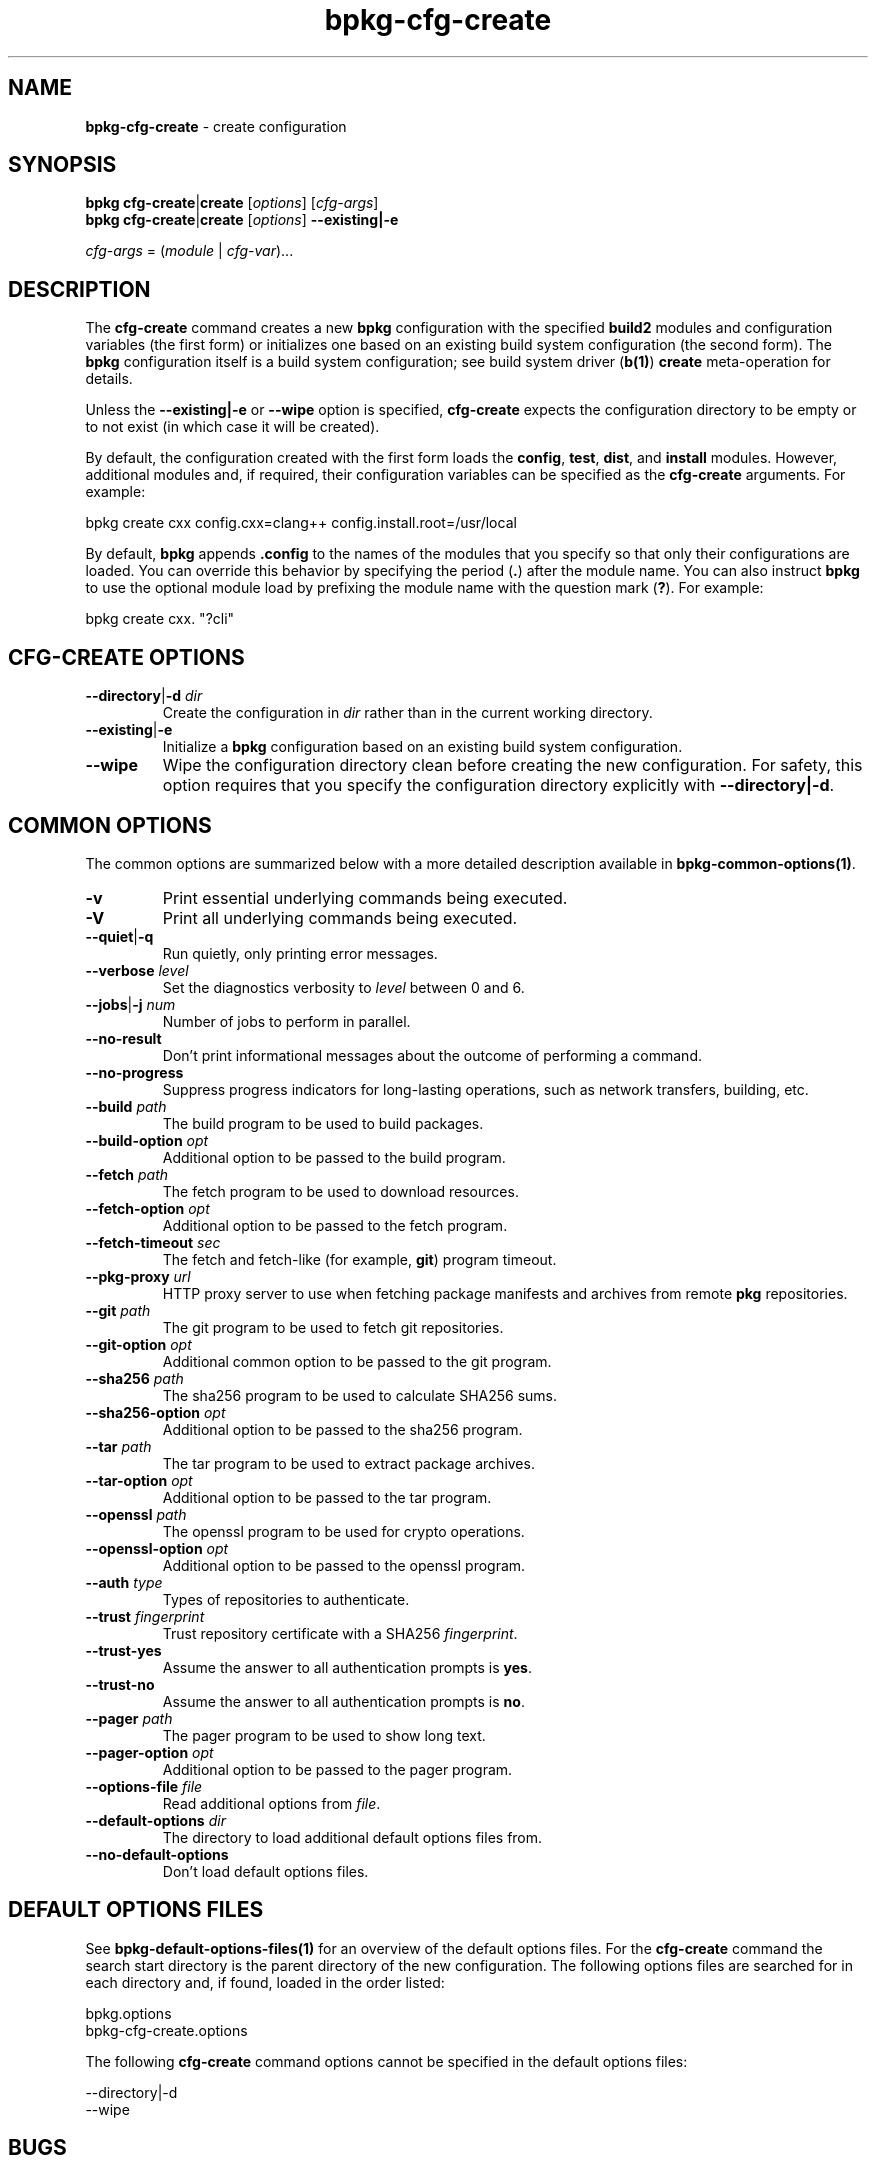 .\" Process this file with
.\" groff -man -Tascii bpkg-cfg-create.1
.\"
.TH bpkg-cfg-create 1 "July 2020" "bpkg 0.13.0"
.SH NAME
\fBbpkg-cfg-create\fR \- create configuration
.SH "SYNOPSIS"
.PP
\fBbpkg cfg-create\fR|\fBcreate\fR [\fIoptions\fR] [\fIcfg-args\fR]
.br
\fBbpkg cfg-create\fR|\fBcreate\fR [\fIoptions\fR] \fB--existing|-e\fR\fR
.PP
\fIcfg-args\fR = (\fImodule\fR | \fIcfg-var\fR)\.\.\.\fR
.SH "DESCRIPTION"
.PP
The \fBcfg-create\fR command creates a new \fBbpkg\fR configuration with the
specified \fBbuild2\fR modules and configuration variables (the first form) or
initializes one based on an existing build system configuration (the second
form)\. The \fBbpkg\fR configuration itself is a build system configuration;
see build system driver (\fBb(1)\fP) \fBcreate\fR meta-operation for details\.
.PP
Unless the \fB--existing|-e\fR or \fB--wipe\fR option is specified,
\fBcfg-create\fR expects the configuration directory to be empty or to not
exist (in which case it will be created)\.
.PP
By default, the configuration created with the first form loads the
\fBconfig\fR, \fBtest\fR, \fBdist\fR, and \fBinstall\fR modules\. However,
additional modules and, if required, their configuration variables can be
specified as the \fBcfg-create\fR arguments\. For example:
.PP
.nf
bpkg create cxx config\.cxx=clang++ config\.install\.root=/usr/local
.fi
.PP
By default, \fBbpkg\fR appends \fB\.config\fR to the names of the modules that
you specify so that only their configurations are loaded\. You can override
this behavior by specifying the period (\fB\.\fR) after the module name\. You
can also instruct \fBbpkg\fR to use the optional module load by prefixing the
module name with the question mark (\fB?\fR)\. For example:
.PP
.nf
bpkg create cxx\. "?cli"
.fi
.SH "CFG-CREATE OPTIONS"
.IP "\fB--directory\fR|\fB-d\fR \fIdir\fR"
Create the configuration in \fIdir\fR rather than in the current working
directory\.
.IP "\fB--existing\fR|\fB-e\fR"
Initialize a \fBbpkg\fR configuration based on an existing build system
configuration\.
.IP "\fB--wipe\fR"
Wipe the configuration directory clean before creating the new configuration\.
For safety, this option requires that you specify the configuration directory
explicitly with \fB--directory|-d\fR\.
.SH "COMMON OPTIONS"
.PP
The common options are summarized below with a more detailed description
available in \fBbpkg-common-options(1)\fP\.
.IP "\fB-v\fR"
Print essential underlying commands being executed\.
.IP "\fB-V\fR"
Print all underlying commands being executed\.
.IP "\fB--quiet\fR|\fB-q\fR"
Run quietly, only printing error messages\.
.IP "\fB--verbose\fR \fIlevel\fR"
Set the diagnostics verbosity to \fIlevel\fR between 0 and 6\.
.IP "\fB--jobs\fR|\fB-j\fR \fInum\fR"
Number of jobs to perform in parallel\.
.IP "\fB--no-result\fR"
Don't print informational messages about the outcome of performing a command\.
.IP "\fB--no-progress\fR"
Suppress progress indicators for long-lasting operations, such as network
transfers, building, etc\.
.IP "\fB--build\fR \fIpath\fR"
The build program to be used to build packages\.
.IP "\fB--build-option\fR \fIopt\fR"
Additional option to be passed to the build program\.
.IP "\fB--fetch\fR \fIpath\fR"
The fetch program to be used to download resources\.
.IP "\fB--fetch-option\fR \fIopt\fR"
Additional option to be passed to the fetch program\.
.IP "\fB--fetch-timeout\fR \fIsec\fR"
The fetch and fetch-like (for example, \fBgit\fR) program timeout\.
.IP "\fB--pkg-proxy\fR \fIurl\fR"
HTTP proxy server to use when fetching package manifests and archives from
remote \fBpkg\fR repositories\.
.IP "\fB--git\fR \fIpath\fR"
The git program to be used to fetch git repositories\.
.IP "\fB--git-option\fR \fIopt\fR"
Additional common option to be passed to the git program\.
.IP "\fB--sha256\fR \fIpath\fR"
The sha256 program to be used to calculate SHA256 sums\.
.IP "\fB--sha256-option\fR \fIopt\fR"
Additional option to be passed to the sha256 program\.
.IP "\fB--tar\fR \fIpath\fR"
The tar program to be used to extract package archives\.
.IP "\fB--tar-option\fR \fIopt\fR"
Additional option to be passed to the tar program\.
.IP "\fB--openssl\fR \fIpath\fR"
The openssl program to be used for crypto operations\.
.IP "\fB--openssl-option\fR \fIopt\fR"
Additional option to be passed to the openssl program\.
.IP "\fB--auth\fR \fItype\fR"
Types of repositories to authenticate\.
.IP "\fB--trust\fR \fIfingerprint\fR"
Trust repository certificate with a SHA256 \fIfingerprint\fR\.
.IP "\fB--trust-yes\fR"
Assume the answer to all authentication prompts is \fByes\fR\.
.IP "\fB--trust-no\fR"
Assume the answer to all authentication prompts is \fBno\fR\.
.IP "\fB--pager\fR \fIpath\fR"
The pager program to be used to show long text\.
.IP "\fB--pager-option\fR \fIopt\fR"
Additional option to be passed to the pager program\.
.IP "\fB--options-file\fR \fIfile\fR"
Read additional options from \fIfile\fR\.
.IP "\fB--default-options\fR \fIdir\fR"
The directory to load additional default options files from\.
.IP "\fB--no-default-options\fR"
Don't load default options files\.
.SH "DEFAULT OPTIONS FILES"
.PP
See \fBbpkg-default-options-files(1)\fP for an overview of the default options
files\. For the \fBcfg-create\fR command the search start directory is the
parent directory of the new configuration\. The following options files are
searched for in each directory and, if found, loaded in the order listed:
.PP
.nf
bpkg\.options
bpkg-cfg-create\.options
.fi
.PP
The following \fBcfg-create\fR command options cannot be specified in the
default options files:
.PP
.nf
--directory|-d
--wipe
.fi
.SH BUGS
Send bug reports to the users@build2.org mailing list.
.SH COPYRIGHT
Copyright (c) 2014-2020 the build2 authors.

Permission is granted to copy, distribute and/or modify this document under
the terms of the MIT License.
